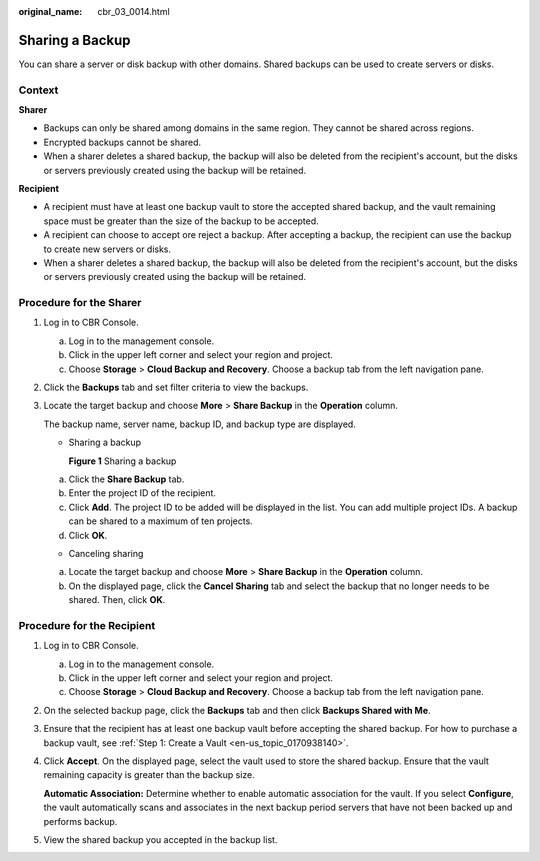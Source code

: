 :original_name: cbr_03_0014.html

.. _cbr_03_0014:

Sharing a Backup
================

You can share a server or disk backup with other domains. Shared backups can be used to create servers or disks.

Context
-------

**Sharer**

-  Backups can only be shared among domains in the same region. They cannot be shared across regions.
-  Encrypted backups cannot be shared.
-  When a sharer deletes a shared backup, the backup will also be deleted from the recipient's account, but the disks or servers previously created using the backup will be retained.

**Recipient**

-  A recipient must have at least one backup vault to store the accepted shared backup, and the vault remaining space must be greater than the size of the backup to be accepted.
-  A recipient can choose to accept ore reject a backup. After accepting a backup, the recipient can use the backup to create new servers or disks.
-  When a sharer deletes a shared backup, the backup will also be deleted from the recipient's account, but the disks or servers previously created using the backup will be retained.

Procedure for the Sharer
------------------------

#. Log in to CBR Console.

   a. Log in to the management console.
   b. Click |image1| in the upper left corner and select your region and project.
   c. Choose **Storage** > **Cloud Backup and Recovery**. Choose a backup tab from the left navigation pane.

#. Click the **Backups** tab and set filter criteria to view the backups.

#. Locate the target backup and choose **More** > **Share Backup** in the **Operation** column.

   The backup name, server name, backup ID, and backup type are displayed.

   -  Sharing a backup


      **Figure 1** Sharing a backup

      |image2|

   a. Click the **Share Backup** tab.
   b. Enter the project ID of the recipient.
   c. Click **Add**. The project ID to be added will be displayed in the list. You can add multiple project IDs. A backup can be shared to a maximum of ten projects.
   d. Click **OK**.

   -  Canceling sharing

   a. Locate the target backup and choose **More** > **Share Backup** in the **Operation** column.
   b. On the displayed page, click the **Cancel Sharing** tab and select the backup that no longer needs to be shared. Then, click **OK**.

Procedure for the Recipient
---------------------------

#. Log in to CBR Console.

   a. Log in to the management console.
   b. Click |image3| in the upper left corner and select your region and project.
   c. Choose **Storage** > **Cloud Backup and Recovery**. Choose a backup tab from the left navigation pane.

#. On the selected backup page, click the **Backups** tab and then click **Backups Shared with Me**.

#. Ensure that the recipient has at least one backup vault before accepting the shared backup. For how to purchase a backup vault, see :ref:`Step 1: Create a Vault <en-us_topic_0170938140>`.

#. Click **Accept**. On the displayed page, select the vault used to store the shared backup. Ensure that the vault remaining capacity is greater than the backup size.

   **Automatic Association:** Determine whether to enable automatic association for the vault. If you select **Configure**, the vault automatically scans and associates in the next backup period servers that have not been backed up and performs backup.

#. View the shared backup you accepted in the backup list.

.. |image1| image:: /_static/images/en-us_image_0159365094.png
.. |image2| image:: /_static/images/en-us_image_0000001478036586.png
.. |image3| image:: /_static/images/en-us_image_0159365094.png
